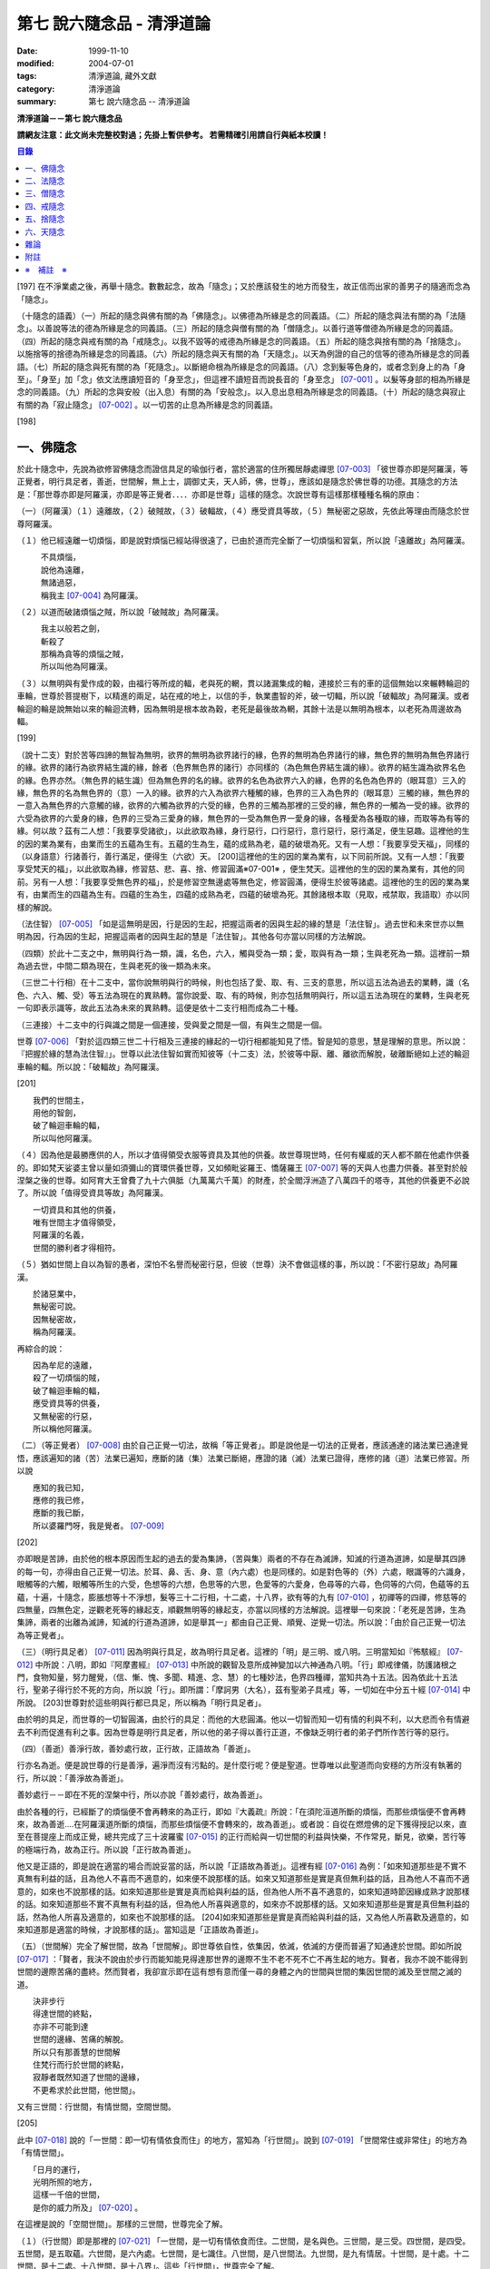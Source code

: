 第七 說六隨念品 - 清淨道論
##########################

:date: 1999-11-10
:modified: 2004-07-01
:tags: 清淨道論, 藏外文獻
:category: 清淨道論
:summary: 第七 說六隨念品 -- 清淨道論


**清淨道論－－第七 說六隨念品**

**請網友注意：此文尚未完整校對過；先掛上暫供參考。
若需精確引用請自行與紙本校讀！**

.. contents:: 目錄
   :depth: 2


[197] 在不淨業處之後，再舉十隨念。數數起念，故為「隨念」；又於應該發生的地方而發生，故正信而出家的善男子的隨適而念為「隨念」。

（十隨念的語義）（一）所起的隨念與佛有關的為「佛隨念」。以佛德為所緣是念的同義語。（二）所起的隨念與法有關的為「法隨念」。以善說等法的德為所緣是念的同義語。（三）所起的隨念與僧有關的為「僧隨念」。以善行道等僧德為所緣是念的同義語。（四）所起的隨念與戒有關的為「戒隨念」。以我不毀等的戒德為所緣是念的同義語。（五）所起的隨念與捨有關的為「捨隨念」。以施捨等的捨德為所緣是念的同義語。（六）所起的隨念與天有關的為「天隨念」。以天為例證的自己的信等的德為所緣是念的同義語。（七）所起的隨念與死有關的為「死隨念」。以斷絕命根為所緣是念的同義語。（八）念到髮等色身的，或者念到身上的為「身至」。「身至」加「念」依文法應讀短音的「身至念」，但這裡不讀短音而說長音的「身至念」 [07-001]_  。以髮等身部的相為所緣是念的同義語。（九）所起的念與安般（出入息）有關的為「安般念」。以入息出息相為所緣是念的同義語。（十）所起的隨念與寂止有關的為「寂止隨念」 [07-002]_  。以一切苦的止息為所緣是念的同義語。

[198]

一、佛隨念
++++++++++

於此十隨念中，先說為欲修習佛隨念而證信具足的瑜伽行者，當於適當的住所獨居靜處禪思 [07-003]_  「彼世尊亦即是阿羅漢，等正覺者，明行具足者，善逝，世間解，無上士，調御丈夫，天人師，佛，世尊」，應該如是隨念於佛世尊的功德。其隨念的方法是：「那世尊亦即是阿羅漢，亦即是等正覺者．．．．亦即是世尊」這樣的隨念。次說世尊有這樣那樣種種名稱的原由：

（一）（阿羅漢）（１）遠離故，（２）破賊故，（３）破輻故，（４）應受資具等故，（５）無秘密之惡故，先依此等理由而隨念於世尊阿羅漢。

（１）他已經遠離一切煩惱，即是說對煩惱已經站得很遠了，已由於道而完全斷了一切煩惱和習氣，所以說「遠離故」為阿羅漢。

| 　　　不具煩惱，
| 　　　說他為遠離，
| 　　　無諸過惡，
| 　　　稱我主 [07-004]_  為阿羅漢。

（２）以道而破諸煩惱之賊，所以說「破賊故」為阿羅漢。

| 　　　我主以般若之劍，
| 　　　斬殺了
| 　　　那稱為貪等的煩惱之賊，
| 　　　所以叫他為阿羅漢。

（３）以無明與有愛作成的穀，由福行等所成的輻，老與死的輞，貫以諸漏集成的軸，連接於三有的車的這個無始以來輾轉輪迴的車輪，世尊於菩提樹下，以精進的兩足，站在戒的地上，以信的手，執業盡智的斧，破一切輻，所以說「破輻故」為阿羅漢。或者輪迴的輪是說無始以來的輪迴流轉，因為無明是根本故為穀，老死是最後故為輞，其餘十法是以無明為根本，以老死為周邊故為輻。

[199]

（說十二支）對於苦等四諦的無智為無明，欲界的無明為欲界諸行的緣，色界的無明為色界諸行的緣，無色界的無明為無色界諸行的緣。欲界的諸行為欲界結生識的緣，餘者（色界無色界的諸行）亦同樣的（為色無色界結生識的緣）。欲界的結生識為欲界名色的緣。色界亦然。（無色界的結生識）但為無色界的名的緣。欲界的名色為欲界六入的緣，色界的名色為色界的（眼耳意）三入的緣，無色界的名為無色界的（意）一入的緣。欲界的六入為欲界六種觸的緣，色界的三入為色界的（眼耳意）三觸的緣，無色界的一意入為無色界的六意觸的緣，欲界的六觸為欲界的六受的緣，色界的三觸為那裡的三受的緣，無色界的一觸為一受的緣。欲界的六受為欲界的六愛身的緣，色界的三受為三愛身的緣，無色界的一受為無色界一愛身的緣，各種愛為各種取的緣，而取等為有等的緣。何以故？茲有二人想：「我要享受諸欲」，以此欲取為緣，身行惡行，口行惡行，意行惡行，惡行滿足，便生惡趣。這裡他的生的因的業為業有，由業而生的五蘊為生有。五蘊的生為生，蘊的成熟為老，蘊的破壞為死。又有一人想：「我要享受天福」，同樣的（以身語意）行諸善行，善行滿足，便得生（六欲）天。 [200]這裡他的生的因的業為業有，以下同前所說。又有一人想：「我要享受梵天的福」，以此欲取為緣，修習慈、悲、喜、捨、修習圓滿※07-001※ ，便生梵天。這裡他的生的因的業為業有，其他的同前。另有一人想：「我要享受無色界的福」，於是修習空無邊處等無色定，修習圓滿，便得生於彼等諸處。這裡他的生的因的業為業有，由業而生的四蘊為生有。四蘊的生為生，四蘊的成熟為老，四蘊的破壞為死。其餘諸根本取（見取，戒禁取，我語取）亦以同樣的解說。

（法住智） [07-005]_  「如是這無明是因，行是因的生起，把握這兩者的因與生起的緣的慧是「法住智」。過去世和未來世亦以無明為因，行為因的生起，把握這兩者的因與生起的慧是「法住智」。其他各句亦當以同樣的方法解說。

（四類）於此十二支之中，無明與行為一類，識，名色，六入，觸與受為一類；愛，取與有為一類；生與老死為一類。這裡前一類為過去世，中間二類為現在，生與老死的後一類為未來。

（三世二十行相）在十二支中，當你說無明與行的時候，則也包括了愛、取、有、三支的意思，所以這五法為過去的業轉，識（名色、六入、觸、受）等五法為現在的異熟轉。當你說愛、取、有的時候，則亦包括無明與行，所以這五法為現在的業轉，生與老死一句即表示識等，故此五法為未來的異熟轉。這便是依十二支行相而成為二十種。

（三連接）十二支中的行與識之間是一個連接，受與愛之間是一個，有與生之間是一個。

世尊 [07-006]_  「對於這四類三世二十行相及三連接的緣起的一切行相都能知見了悟。智是知的意思，慧是理解的意思。所以說：『把握於緣的慧為法住智』」。世尊以此法住智如實而知彼等（十二支）法，於彼等中厭、離、離欲而解脫，破離斷絕如上述的輪迴車輪的輻。所以說：「破輻故」為阿羅漢。

[201]

| 　　我們的世間主，
| 　　用他的智劍，
| 　　破了輪迴車輪的輻，
| 　　所以叫他阿羅漢。

（４）因為他是最勝應供的人，所以才值得領受衣服等資具及其他的供養。故世尊現世時，任何有權威的天人都不願在他處作供養的。即如梵天娑婆主曾以量如須彌山的寶環供養世尊，又如頻毗娑羅王、憍薩羅王 [07-007]_  等的天與人也盡力供養。甚至對於般涅槃之後的世尊。如阿育大王曾費了九十六俱胝（九萬萬六千萬）的財產，於全閻浮洲造了八萬四千的塔寺，其他的供養更不必說了。所以說「值得受資具等故」為阿羅漢。

| 　　一切資具和其他的供養，
| 　　唯有世間主才值得領受，
| 　　阿羅漢的名義，
| 　　世間的勝利者才得相符。

（５）猶如世間上自以為智的愚者，深怕不名譽而秘密行惡，但彼（世尊）決不會做這樣的事，所以說：「不密行惡故」為阿羅漢。

| 　　於諸惡業中，
| 　　無秘密可說。
| 　　因無秘密故，
| 　　稱為阿羅漢。

再綜合的說：

| 　　因為牟尼的遠離，
| 　　殺了一切煩惱的賊，
| 　　破了輪迴車輪的輻，
| 　　應受資具等的供養，
| 　　又無秘密的行惡，
| 　　所以稱他阿羅漢。

（二）（等正覺者） [07-008]_  由於自己正覺一切法，故稱「等正覺者」。即是說他是一切法的正覺者，應該通達的諸法業已通達覺悟，應該遍知的諸（苦）法業已遍知，應斷的諸（集）法業已斷絕，應證的諸（滅）法業已證得，應修的諸（道）法業已修習。所以說

| 　　應知的我已知，
| 　　應修的我已修，
| 　　應斷的我已斷，
| 　　所以婆羅門呀，我是覺者。 [07-009]_

[202]

亦即眼是苦諦，由於他的根本原因而生起的過去的愛為集諦，（苦與集）兩者的不存在為滅諦，知滅的行道為道諦，如是舉其四諦的每一句，亦得由自己正覺一切法。於耳、鼻、舌、身、意（內六處）也是同樣的。如是對色等的（外）六處，眼識等的六識身，眼觸等的六觸，眼觸等所生的六受，色想等的六想，色思等的六思，色愛等的六愛身，色尋等的六尋，色伺等的六伺，色蘊等的五蘊，十遍，十隨念，膨脹想等十不淨想，髮等三十二行相，十二處，十八界，欲有等的九有 [07-010]_  ，初禪等的四禪，修慈等的四無量，四無色定，逆觀老死等的緣起支，順觀無明等的緣起支，亦當以同樣的方法解說。這裡舉一句來說：「老死是苦諦，生為集諦，兩者的出離為滅諦，知滅的行道為道諦，如是舉其一」都由自己正覺、順覺、逆覺一切法。所以說：「由於自己正覺一切法為等正覺者」。

（三）（明行具足者） [07-011]_  因為明與行具足，故為明行具足者。這裡的「明」是三明、或八明。三明當知如『怖駭經』 [07-012]_  中所說：八明，即如『阿摩晝經』 [07-013]_  中所說的觀智及意所成神變加以六神通為八明。「行」即戒律儀，防護諸根之門，食物知量，努力醒覺，（信、慚、愧、多聞、精進、念、慧）的七種妙法，色界四種禪，當知共為十五法。因為依此十五法行，聖弟子得行於不死的方向，所以說「行」。即所謂：「摩訶男（大名），茲有聖弟子具戒」等，一切如在中分五十經 [07-014]_  中所說。 [203]世尊對於這些明與行都已具足，所以稱為「明行具足者」。

由於明的具足，而世尊的一切智圓滿，由於行的具足：而他的大悲圓滿。他以一切智而知一切有情的利與不利，以大悲而令有情避去不利而促進有利之事。因為世尊是明行具足者，所以他的弟子得以善行正道，不像缺乏明行者的弟子們所作苦行等的惡行。

（四）（善逝）善淨行故，善妙處行故，正行故，正語故為「善逝」。

行亦名為逝。便是說世尊的行是善淨，遍淨而沒有污點的。是什麼行呢？便是聖道。世尊唯以此聖道而向安穩的方所沒有執著的行，所以說：「善淨故為善逝」。

善妙處行－－即在不死的涅槃中行，所以亦說「善妙處行，故為善逝」。

由於各種的行，已經斷了的煩惱便不會再轉來的為正行，即如『大義疏』所說：「在須陀洹道所斷的煩惱，而那些煩惱便不會再轉來，故為善逝....在阿羅漢道所斷的煩惱，而那些煩惱便不會轉來的，故為善逝」。或者說：自從在燃燈佛的足下獲得授記以來，直至在菩提座上而成正覺，總共完成了三十波羅蜜 [07-015]_  的正行而給與一切世間的利益與快樂，不作常見，斷見，欲樂，苦行等的極端行為，故為正行。所以說「正行故為善逝」。

他又是正語的，即是說在適當的場合而說妥當的話，所以說「正語故為善逝」。這裡有經 [07-016]_  為例：「如來知道那些是不實不真無有利益的話，且為他人不喜而不適意的，如來便不說那樣的話。如來又知道那些是實是真但無利益的話，且為他人不喜而不適意的，如來也不說那樣的話。如來知道那些是實是真而給與利益的話，但為他人所不喜不適意的，如來知道時節因緣成熟才說那樣的話。如來知道那些不實不真無有利益的話，但為他人所喜與適意的，如來亦不說那樣的話。又如來知道那些是實是真但無利益的話，然為他人所喜及適意的，如來也不說那樣的話。 [204]如來知道那些是實是真而給與利益的話，又為他人所喜歡及適意的，如來知道那是適當的時候，才說那樣的話」。當知這是「正語故為善逝」。

（五）（世間解）完全了解世間，故為「世間解」。即世尊依自性，依集因，依滅，依滅的方便而普遍了知通達於世間。即如所說 [07-017]_  ：「賢者，我決不說由於步行而能知能見得達那世界的邊際不生不老不死不亡不再生起的地方。賢者，我亦不說不能得到世間的邊際苦痛的盡終。然而賢者，我卻宣示即在這有想有意而僅一尋的身體之內的世間與世間的集因世間的滅及至世間之滅的道。

| 　　決非步行
| 　　得達世間的終點，
| 　　亦非不可能到達
| 　　世間的邊緣、苦痛的解脫。
| 　　所以只有那善慧的世間解
| 　　住梵行而行於世間的終點，
| 　　寂靜者既然知道了世間的邊緣，
| 　　不更希求於此世間，他世間」。

又有三世間：行世間，有情世間，空間世間。

[205]

此中 [07-018]_  說的「一世間：即一切有情依食而住」的地方，當知為「行世間」。說到 [07-019]_  「世間常住或非常住」的地方為「有情世間」。

| 　　「日月的運行，
| 　　光明所照的地方，
| 　　這樣一千倍的世間，
| 　　是你的威力所及」 [07-020]_  。

在這裡是說的「空間世間」。那樣的三世間，世尊完全了解。

（１）（行世間）即是那裡的 [07-021]_  「一世間，是一切有情依食而住。二世間，是名與色。三世間，是三受。四世間，是四受。五世間，是五取蘊。六世間，是六內處。七世間，是七識住。八世間，是八世間法。九世間，是九有情居。十世間，是十處。十二世間，是十二處。十八世間，是十八界」。這些「行世間」，世尊完全了解。

（２）（有情世間）其次他知道一切有情的意欲，知其隨眠，知其習性，知其勝解，及知諸有情的少垢，多垢，利根，鈍根，善的行相，惡的行相，易教化的，難教化的，有能力的，無能力的。他對所有的「有情世間」亦完全知解。

（３）（空間世間）如對有情世間一樣，亦知空間世間。便是他知道一輪圍世界的縱橫各有一百二十萬三千四百五十由旬，其周圍則為：

| 　　一切周圍有三百六十萬
| 　　又一萬三百五十的由旬。

此中：

| 　　說大地的厚數，
| 　　有二十四萬由旬。

支持大地的水：

| 　　安立於風中的水，
| 　　有四十八萬由旬的深度。

水的支持者：

[206]

| 　　上升於虛空的風，
| 　　有九十萬
| 　　又六萬由旬。
| 　　世間的建立成功。

在世間的安立中：

| 　　諸山最高的蘇迷盧，
| 　　深入大海的部份
| 　　與超出水面的相同，
| 　　各有八萬四千由旬。

| 　　又有踰健達羅，伊沙馱羅，
| 　　竭地洛迦，蘇達捨那，
| 　　尼民達羅，毗那怛迦，
| 　　顏濕羯拿等的大山； [07-022]_  　

| 　　它們的入海和高出水面，
| 　　自那蘇迷盧的數量
| 　　次第一半一半的低下來，
| 　　上面還有種種天寶的莊嚴。

| 　　在蘇迷盧的外面，
| 　　圍繞著七重大山，
| 　　為四大天王的住所，
| 　　又棲息著諸天與夜叉。

| 　　雪山之高，
| 　　五百由旬，
| 　　三千由旬的縱橫，
| 　　嚴以八萬四千的奇峰。

| 　　一株稱為奈迦的閻浮樹，
| 　　它的身幹的周圍十五由旬，
| 　　周圍幹枝的長度五十由旬，
| 　　伸展的直徑和高度
| 　　同樣的一百由旬。
| 　　閻浮洲便因那樹的巨大而得名，

和閻浮樹一樣大的樹有：阿修羅的基脫羅巴答利樹，迦樓羅的勝跋利樹，西俱耶尼洲（西牛貨洲）的迦藤跋樹，北俱盧洲的劫波樹，東毗提訶洲（東勝身洲）的西利娑樹，三十三天（忉利天）的巴利卻答迦樹。所以古人說：

| 　　巴答利樹，勝跋利樹，閻浮樹，
| 　　諸天的巴利卻答迦樹，
| 　　迦藤跋樹，劫波樹，
| 　　以及第七的西利娑樹。

| 　　輪圍山，
| 　　圍住全世界，
| 　　深入海底和超出水面的相同，
| 　　各有八萬二千由旬。

[207]

在世界之中的月輪，四十九由旬，日輪五十由旬。三十三天一萬由旬，阿修羅天，阿鼻大地獄，閻浮洲也一樣大。西俱耶尼洲七千由旬，東毗提訶洲也一樣大。北俱盧洲八千由旬。一一大洲各有五百小島圍繞著。這樣的一切為一輪圍山，於一個世界之內。在世界與世界的中間是地獄。如是有無限的輪圍山，無限的世界，世尊以他無限的佛智都能瞭解通達。因為他這樣完全瞭解空間世間，所以說「遍知世間為世間解」。

（六）（無上士）因為他自己的德更無超勝之人，故以無過於他之上者為「無上士」。即是他的戒德為一切世間最勝，而定、慧、解脫及解脫知見之德亦然。亦即是說，他的戒德是無有相等的，與無等者相等的，無比的，無對敵的...乃至解脫知見之德亦然，即所謂 [07-023]_  「我實不見於天界，魔界.....乃至天人眾可以比較我的戒德圓滿的」。又如『最上信樂經』 [07-024]_  等及 [07-025]_  「我實無有師」等頌的詳細解說。

（七）（調御丈夫）他能御其應調御的丈夫為「調御丈夫」，調御即調伏的意思。應調御的丈夫是說未調御而當調御的畜生丈夫、人類丈夫及非人類的丈夫。即如世尊曾經調伏阿缽羅（無苗）龍王 [07-026]_  ，周羅達羅（小腹）龍王，摩訶達羅（大腹）龍王，阿伽西柯（火焰）龍王，陀摩西柯（煙焰）龍王，阿羅梵樓龍王 [07-027]_  及達那波羅（財護）像 [07-028]_  等的畜生，令他們無毒而皈依住戒， [208]又以種種的調御方便而調伏薩遮尼幹子 [07-029]_  ，庵跋吒學童 [07-030]_  ，波伽羅娑帝 [07-031]_  ，沙那勝達（種德婆羅門） [07-032]_  ，俱答勝答 [07-033]_  等的人類，及阿羅婆迦夜叉，蘇吉羅曼（針毛）夜叉，客勒羅曼（粗毛）夜叉 [07-034]_  ，帝釋天王 [07-035]_  等的非人。又如 [07-036]_  「雞屍，我以柔調伏諸丈夫，亦以剛伏及以柔與剛而調伏」等的經文亦可引例於此。

世尊對於戒清淨之人等，初禪等，須陀洹等已經調御的人，亦為說向上之道的行道而更調御之。

或者以「無上士調御丈夫」為一句的意義。因為世尊的調御一切丈夫，能使於一跏趺坐趨向八方而不執著，所以說「無上士調御丈夫」。如「諸比丘，當調御的象由調象師調御可走一方」等的經文 [07-037]_  可以引例於此。

（八）（天人師）以現世，來世及第一義諦而適應的教誨，故為「師」。又如「商隊」故為「師」。世尊如商隊的首領。譬如商隊的首領引導諸商隊度過沙漠的難處，度過盜賊的危險地帶，度過野獸的惡劣處所，度過飢餓的困難，度過無水的難處，如是令度種種難處得達安穩的地方；世尊為師！為商隊之主，令諸有情度諸難所，度生的難所等的意義，可為這裡的解釋。

「天人」即天與人。這僅限於最超勝的諸天及最有才能的人而說。然世尊亦能教誨諸畜生故為師。他們因聞世尊說法為成就道果的近依因，由於這有力的因緣成就，在第二生或第三生便有證得道果之分。例如蛙天子 [07-038]_  等。

據說：一次世尊在伽伽羅池畔為瞻波市的住民說法，當時有一只青蛙正在聽取世尊的聲相， [209]不料一位牧牛的人無意地把他的杖拄在青蛙的頭上及憑杖而立。青蛙即在那時命終，以聞法功德而生三十三天的十二由旬的黃金宮中。它好像從夢中醒來一樣，看見那裡的一群天女圍繞著自己，「喂！我也生到這裡嗎？我曾做些什麼善業呢？」這樣審察之後，除了聽取世尊的聲相以外，沒有看見別的德業。所以他即刻與他的宮殿同來世尊的地方，以頭禮足。世尊知而問道：

| 　　　　有神變可贊的光輝，
| 　　　　帶著優美的顏色，
| 　　　　照耀一切的方向，　
| 　　　　是誰禮我的兩足？　　

（答）：

| 　　　　我的前生呀！
| 　　　　是水棲動物的青蛙，
| 　　　　聽你說法的時候，
| 　　　　給牧牛的人殺了啊！

世尊對他說法已，有八萬四千的生物獲得法現觀。蛙天子亦得須陀洹果，微笑而去。

（九）（佛）以他的解脫究竟智業已覺悟一切所應知的，故為「佛」。或者以自己覺悟四諦，亦令其他有情覺悟，以此等理由故稱為「佛」。

又曾示知此義：「覺諦故為佛，令人覺故為佛」，這樣的說法，在一切義疏 [07-039]_  及『無礙解道』 [07-040]_  的解說相同。

（十）（世尊）這是與德之最勝，一切有情之最上，尊敬之師是同義語，所以古人說：

| 　　世尊，是說他最勝，
| 　　世尊，是說他最上，
| 　　那值得尊敬的師，　
| 　　才稱他世尊。

或有四種名：即依位的，依特相的，依原因的，隨意而起的。「隨意起」，是說依世間的名言隨意取名的。 [210]如說犢子，應調御的牛（青年牛）、耕牛（成年牛），此等是依位為名的。如說有杖的，有傘的，有冠的（孔雀），有手的（象）此等是依特相為名的。如說三明者，六通者等，是依原因為名的。如說多幸運者，多財者等，並未考慮此等的字義而起的，這便是隨意而起的名。而此世尊的名是依據原因的，所以說此名不是摩訶摩耶夫人，不是淨飯大王，不是八萬親戚所作，也不是帝釋、睹史多等的殊勝諸天所作。法將（舍利弗）曾這樣說 [07-041]_  ：「世尊這個名字不是母親作的 ... 是解脫之後得的，此乃諸佛世尊在菩提樹下證得一切知智之時共同獲得的名稱」。而此世尊之名是依諸功德的原因，為說明此等功德而說此頌：

| 　　具足一切的祥瑞，
| 　　受用適當的住所與法寶，
| 　　具諸功德分，
| 　　分別種種的道果，及破了煩惱，
| 　　值得尊重而吉祥，
| 　　修習了種種的修法，
| 　　到達了有的邊方，
| 　　故得世尊的稱號。　

以上各句的意義，當知以『義釋』 [07-042]_  中所說的方法來解釋。這裡更以別的方法來說明：

| 　　具足吉祥，破（了惡），
| 　　萬德相應，而分別，
| 　　修習，而不在有中徘徊，
| 　　故名為世尊。　　　　　　　　　　　　　　　　　　　　　　　　

在這裡應用增加一個字母和更換字母等的語源學的特相，並採取薩陀那耶或比沙陀羅 [07-043]_  的文法之故，所以雖然說他具有生起世間出世間之樂而得達彼岸的施戒等的吉祥之德，本應說為「具吉祥」的，但說他為「世尊」 [07-044]_  。

其次他已破了貪、瞋、痴、顛倒作意，無慚、無愧、忿、恨、覆、惱、嫉、慳、諂（詐）、誑、強情（頑迷）、激情（急躁）、慢、過慢、驕、放逸、愛、無明、三不善根、三惡業、（愛等三）雜染、 [211]（貪等三）垢、（欲等三）不正想、（欲等三）尋、（愛見慢三）戰論、（常樂我淨）四種顛倒、（欲、有、見、無明四）漏、（貪、瞋、戒禁取、見取四）係、（欲、有、見、無明四）暴流及四軛、（欲、瞋、痴、恐怖四）惡趣、（四資具的）愛取、（欲、見、戒禁、我見四）取 [07-045]_  、五種心的荒穢（疑佛、疑法、疑僧、疑學處、抱怨同梵者）、五縛（欲縛、身縛、色縛、恣意食睡、求天界而行梵行）、五蓋（色等五）歡喜、六種諍根、六愛身、七隨眠、八邪性（與八正道相反的）、九愛根、十不善業道、六十二見、百八愛行類、一切的不安、熱惱、百千的煩惱。或者略而言之破了煩惱、蘊、行、天子、死的五魔；所以雖然因他已經破了此等一切危險，本應說為「破壞的」 [07-046]_  ，但是說他為「世尊」。故如是說：

| 　　破了貪，破了瞋，
| 　　破了痴而無漏，
| 　　破了一切的惡法，
| 　　故名為世尊。

以「具吉祥」是說明他的百福特相的色身成就，以「破惡」是說明他的法身成就。如是（具吉祥與破惡）是說明為世人及巧智人之所尊敬，為在家及出家者之所親近，能令親近他的人除去身心的痛苦，為財施及法施的饒益者，及說明可與世間與出世間的快樂。

其次於世間的自在、法、名聲、福嚴、欲、精勤的六法而應用「有德」之語。於世尊的自心中有最勝的「自在」，或者有變小變大等（八自在）為世間所稱許的一切行相圓滿。「法」是世間法。有通達三界證得如實之德而極遍淨的「名聲」。佛的色身，一切相好圓滿的四肢五體，能令熱心的人眼見而心生歡喜為「福嚴」。佛的一切自利利他的希求，悉能隨其所欲而完成，故稱遂欲成就為「欲」。成為一切世間所尊敬的原因的正精進，稱為「精勤」。所以以此等「諸德相應」－－亦即是他有德之義而稱「世尊」。

其次以善等的差異分別一切法，或分別蘊、處、界、諦、根、緣起等善法， [212]或以逼惱、有為、熱惱、變易之義而分別苦聖諦，以增進、因緣、結縛、障礙之義而分別集諦，以出離、遠離、無為、不死之義而分別滅諦，以引出、因、見、增上之義而分別道諦。「分別」即分別開示演說的意思。所以雖應說「分別的」 [07-047]_  ，但是說「世尊」。

其次佛陀修習、習行、多作天住、梵住、聖住，身、心與執著的遠離，空、無願、無相三解脫，及其他一切世間出世間的上人法，所以應說「修習的」 [07-048]_  ，但是說「世尊」。

其次佛陀曾經捨離於三有中而稱為愛的旅行，所以本應說「有中捨離旅行者」(bhavesuvantagamana)，但現在取有 (bhava)的婆(bha)字，取旅行(gamana)的伽 (ga)字，取捨離(vanta)的梵(va)字，再將阿(a)變成長音的阿(a)，故稱「世尊」(Bhagava)。正如世間中本應說「女子隱(mehanassa)處(khassa)的花環(mala)，但是（取me+kha+la）說「金腰帶」(mekhala)。

（佛隨念的修法及功德等）「依照此等理由而世尊為阿羅漢」 ...　乃至「依此等理由為世尊」，（瑜伽者）像這樣的隨念佛陀之德，此時則無被貪所纏之心，無被瞋所纏之心，及無被痴所纏之心，他的心是只緣如來而正直的。因他這樣沒有了貪等所纏，故鎮伏五蓋，因向於業處，故他的心正直，而起尋伺傾於佛德；佛德的隨尋隨伺而喜生起，有喜意者由於喜的足處（近因）而輕安，不安的身心而得安息；不安的得安，則亦得生起身心二樂；有樂者以佛德為所緣而得心定（心一境性）；在這樣次第的一剎那中生起了五禪支 [07-049]_  。因為佛德甚深或因傾向於種種佛德的隨念，故不證安止定，只得近行之禪。此禪是依於隨念佛德而生起，故稱佛隨念。

其次勤於佛隨念的比丘，尊敬於師，順從於師，得至於信廣大、念廣大、慧廣大及福廣大， [213]並得多喜悅，克服怖畏恐懼，而安忍於苦痛，及得與師共住之想，且因他的身中常存佛德隨念，所以他的身體亦如塔廟一樣的值得供養，又因他的心向佛地，縱有關於犯罪的對象現前，而他亦能如見師而生慚愧。他雖然不通達上位（近行以上），但來世亦得善趣。

| 　　真實的善慧者，
| 　　應對於如是
| 　　有大威力的佛隨念，
| 　　常作不放逸之行。

先詳論佛隨念一門。

二、法隨念
++++++++++

希望修習法隨念的人，亦宜獨居靜處禪思 [07-050]_  ：「法是世尊（一）善說，（二）自見，（三）無時的，（四）來見的，（五）引導的，（六）智者各自證知的」，這樣的教法或九種出世間法 [07-051]_  的功德應當隨念。

（一）「善說」這一句是收攝教法（及出世間法）的，其他（五句）僅攝於出世間法。

先就教法說：（１）初中後善之故，（２）說明有義有文完全圓滿遍淨的梵行之故為「善說」。

（１）（初中後善）世尊雖僅說一偈，也是全部善美的法，所以那偈的第一句為初善，第二第三句為中善，末句為後善。如果只有一個連結的經，則以因緣（序分）為初善，結語（流通分）為後善，其餘的（正宗分）為中善。若有許多連結的經，則以第一連結為初善，最後的連結為後善，其餘的為中善。亦以因緣生起的事由為初善，為順適諸弟子而說不顛倒之義及因與喻相應的為中善，令諸聽眾聞而生信的及結語為後善。全部教法自己的要義的戒為初善，止、觀、道、果為中善，涅槃為後善。或者以戒與定為初善， [214]止觀與道為中善，果與涅槃為後善。（又於三寶中）佛的善覺性為初善，法的善法性為中善，僧的善行道性為後善。又聞佛法，如法行道，得證等正菩提為初善，證辟支菩提為中善，證聲聞菩提為後善。又聞此法而得鎮伏五蓋，故亦以聞而得善為初善，行道之時取得止觀之樂，故亦以行道得善為中善，如法行道及完成行道之果時，取得那一如的狀態，故亦以取得行道之果的善為後善，這是依教法的初中後善，故為「善說」。

（２）（有義有文等）世尊說的法是說明教梵行與道梵行 [07-052]_  用種種的方法說其教法，適合於義成就故「有義」，文成就故「有文」。略說、釋明、開顯、分別、闡示、敘述，是義與句的結合，故「有義」，教法的字，句、文、文相、詞（語原）解釋的成就，故「有文」。教法的甚深之義及甚深的通達為「有義」，甚深的教法及甚深的演說為「有文」。得達義無礙解與辯說無礙解故為「有義」，得達法無礙解及詞無礙解故為「有文」。是智者所知，為考察者所欣喜故「有義」，可信故，為世間的人所欣喜故「有文」。教法有甚深的意義，故「有義」，有顯明之句故「有文」。一切圓滿無可復加，故「完全圓滿」，已無過失 [07-053]_  無可復除，故「遍淨」。

亦可由行道而得證明，故「有義」。由教法而得明白聖教，故「有文」。有戒（定、慧、解脫、解脫知見）等五法蘊相應故「完全圓滿」。沒有（見慢等）隨煩惱故，度脫輪迴之苦故，無世間的欲望故「遍淨」。

如是即「說明有義有文完全圓滿遍淨的梵行」為「善說」。

（３）或者以教法是無顛倒之義，故善(su.t.thu)與說(akkhaato)為善說(svaakkhaato)。譬如其他外道的法義是顛倒的，實非障礙法而他說為障礙，實非出離法而他亦說為出離法， [215]所以他們所說的是惡說法。世尊的法義是不會這樣顛倒的，不會超越違背「此等法是障礙，此等是出離法」等所說之法的。

如是先就教法為善說。

次就「出世間法」而說適合於涅槃的行道，及適合於行道的涅槃，故為善說。即所謂 [07-054]_  ：「世尊對諸聲聞善示通達涅槃的行道，其涅槃與行道是符合的。譬如恒河的水和耶牟那河 [07-055]_  的水相會合流一樣，世尊對諸聲聞善示通達涅槃的行道，其涅槃和行道也是這樣合流的」。

此中（１）聖道是不採取二極端而從中道的，說此中道故為善說。（２）諸沙門果是止息煩惱，說此煩惱的止息故為善說。（３）涅槃的自性是常恒、不死、安全所、皈依處等，說常恒等的自性故為善說。如是依出世間法亦為善說。

（二）「自見」 [07-056]_  這裡先於聖道自己的相續而令無貪，故由聖者自見為「自見」。即所謂 [07-057]_  「婆羅門，為貪染戰勝而奪去其心的，則思惱害自己，亦思惱害他人，及思惱害兩者，同時心亦苦受憂受。若捨貪時，則不思惱害自己，亦不思惱害他人，並不思惱害兩者，心亦不會有苦受憂受，婆羅門，這便是自見之法。」

[216]

其次依證得（四向四果及涅槃）九種出世間法的人，他們不是依照別人的信而行，而是各各依其觀察智自見的，故為「自見」。

或以值得贊嘆的見為見；依見而征服煩惱，故為「見」。此中（１）於聖道依相應正見而征服煩惱，（２）於聖果依原因正見，及（３）於涅槃依所緣正見而征服一切煩惱。故譬如以車戰勝敵人的為車兵，如是因見九種出世間法而征服煩惱，故為「見」。

或者即以見為見義，因值得見故為「見」，即依修習現觀及作證現觀 [07-058]_  而見出世間法，擊退輪迴的怖畏。譬如衣服值得著故著，如是（出世間法）值得見故「見」。

（三）關於（學人）給與自己的果位之時為無時，無時即為「無時的」 [07-059]_  。

不是要經過五天七天的時間，（聖道）才給聖果的，就是說在自己發生之後便得與果之意。或者要經過長時期方能給與自己的果，故為有時的。那是什麼？即世間的善法。（出世善法）即在聖道之後而給與自己的果，故沒有時間的為「無時的」。所以（這無時的話）是專指聖道（給與聖果）說的。

（四）「這是來見之法」，因為值得這樣說來看的話，故為「來見」。為什麼（出世法）值得這樣說法呢？的確存在故，遍淨故。

譬如空拳之內，雖說有金錢或黃金，但叫人來看是不可能的。何以故？的確不存在故。雖有存在之物，如屎尿等，而說這是很可愛的，但欲為令人心喜悅，叫他來看是不可能的。並且當以草或葉來遮蔽（屎尿）。何以故？不淨故。這九種出世間法是本來存在的，猶如空中出了雲翳的圓滿的月輪，亦如放在黃布 [07-060]_  上的寶石一樣的清淨； [217]所以說存在故，遍淨故，值得說來看的話的為「來見」。

（五）當引進故為「引導的」 [07-061]_  。其義的決擇如次：

引近為引導※07-002※ 。即火燒自己的衣或頭亦可置之不理，而值得以修定引導出世法於自心中，為引導的。這是說從事於有為的出世間法（四向與四果）。若是無為的涅槃則值得以自心引進為引導的－－即值得取證之義。或者以聖道為引導者，因為導至涅槃故。以果與涅槃為引導者，因引其取證故。引導者即引導的。

（六）「智者各自證知」 [07-062]_  即一切敏智（提頭即悟）等的智者，當各各自知：「我修道，我證果，我證滅。」因為弟子是不能依賴和尚所修之道而斷除他的煩惱的，不能享受他的和尚的果定之樂，不能作證和尚所證的涅槃。所以出世法是不應如看別人的頭飾一樣，當於自己的心中見。這是指智者的實證而說；不是愚者的境界。

（法隨念的修習法與功德等）此法為善說。何以故？自見故；又因無時之故為自見；可說來見之故為無時，以及引導之故為來見。瑜伽者如是隨念善說等類的達摩之德，那時則無被貪所纏之心，不被瞋所纏，亦不被痴所纏；而他的心是只緣達摩而正直的。並如前（佛隨念）所述的同樣方法而鎮伏了五蓋，及於同一剎那中生起了五禪支。因為達摩之德甚深，或因傾向於種種德的隨念，故不證安止定，只得近行之禪。此禪是依於隨念達摩的德而生起的，故稱法隨念。

[218]

其次勤於法隨念的比丘想：「演說如是引導的法及具足此等德支的師，除了世尊之外，我實在過去世未見，現在世亦未得見」，因他如是見於達摩之德，便尊敬於師，順從於師，尊重恭敬於法，得至於廣大的信等，並成多喜悅，征服怖畏恐懼而得安忍於苦痛，又得與法同住之想，且因他的身中常存法德隨念，所以他的身體亦如塔廟一樣的值得供養，又因他的心向證於無上之法，縱有關於犯罪的對象現前，而他亦能隨念於法的善法性，生起慚愧。他雖然不通達上位，但來世亦得善趣。

| 　　真實的善慧者，
| 　　應對於如是
| 　　有大威力的法隨念，
| 　　常作不放逸之行。

這是詳論法隨念一門。

三、僧隨念
++++++++++

若欲修習僧隨念的人，當獨居靜處，隨念如是聖僧伽的功德：「世尊的聲聞眾是善行道的，世尊的聲聞眾是正直行道的，世尊的聲聞眾是真理行道的，世尊的聲聞眾是正當行道的，即四雙八輩的世尊的聲聞眾，是可供養者，可供奉者，可施者，可合掌者，為世間無上的福田」。 [07-063]_

此中「善行道」（supatipanno) [07-064]_  是善(sutthu)與行道(patipanno)的結合，即指正道，不退之道，隨順之道，無敵之道的行道而言。恭敬地聽聞世尊的訓示教誡，故為「聲聞」(Savaka)。聲聞之眾為「聲聞眾」 [07-065]_  ，便是有同等的戒和見，而集體生活的聲聞團的意義。 [219]其次那正道亦說是正直、不曲、不彎、非不正及聖與真理，因順當故名正當，是故那行道的聖眾，亦說為正直行道，真理行道，正當行道。此中在聖道之中的人，因他們具足正行道故為善行道；在聖果中的人，因為由於正道而證得其當證的，這是依照關於過去的行道為「善行道」。又依世尊善說的法與律而行道故，依可靠之道而行道而行道故，為「善行道」。不取兩種極端依於中道而行道故，捨棄了身語意的彎曲及不正等的過失行道故，為「正直行道」。「真理」即涅槃，為涅槃而行道，故為「真理行道」。因值得作正當行道的行道，故為「正當行道」 [07-066]_  。

「即」是即為此等之意。「四雙」，依雙數來說，即證得初（須陀洹）道者及證得（須陀洹）果者為一雙，像這樣共有四雙。「八輩」是依單人來說，即證得初（須陀洹）道者為一，初果者為一，像這樣共有八人。在此句中說人(purisa)或補特伽羅(puggala，梵文pudgala)同是一義。這裡的人是指被教化者而說。「世尊的聲聞眾」，即依此等雙數的四雙人，或依單獨的八輩補特伽羅為世尊的聲聞眾。

「可供養者」 [07-067]_  等，當取來供獻的是供品，亦即當從遠方拿來布施具戒者之物的意思，又與（飲食、衣服、臥具、醫藥）四資具是同義語。因為（聲聞眾受此供品）能令施者得大果報，故以值得去接受那些供品為「可供養者」。或者值得將一切所有物從遠方拿來此處供獻為可供獻的，或者亦說值得為帝釋等所供養，故為可供獻的，像諸婆羅門稱火為可供獻者，因為他們覺得如是供祭，可以得大果報。 [220]如果是因供獻者（施者）獲得大果為可獻者，則唯有僧伽為可供獻者；因為供獻僧伽能成大果故。即所謂 [07-068]_  ：

| 　　若人一百年，
| 　　事火於林中，
| 　　不如須臾間，
| 　　供養修己者，
| 　　彼如是供養，
| 　　勝祭祠百年。　

這一句在其他部派（即說一切有部）用「可供獻者」(ahavaniyo)，此部（上座部）用「可供養者」(ahuneyyo)，這兩句的意義是一樣的，不過文句稍有一點不同而已。這便是「可供養者」的意義。

「可供養者」※07-003※  [07-069]_  ，從四方八面而來的親愛悅意的親戚朋友，為了表示敬意而準備殷勤待客的所施之物為供奉物，那樣為諸客人所設置之物是適合布施與僧伽的，而僧伽領受它也相宜。實無尊客如僧伽，因為僧伽僅在一佛期間 [07-070]_  可見，而且純一無雜，具備令人敬愛的（戒等）諸法故。所以說供奉物適合於布施給他們，及他們亦相宜去領受供奉之物為「可供奉者」。在別部（說一切有部）的聖典亦用「可奉獻者」(pahavaniyo)，那便是說僧伽值得先供，故以最先當拿來奉獻僧伽為「可奉獻者」，或以最先值得奉獻為「可奉獻者」。所以那個字和上座部所說的「可供奉者」(pahuneyya)是同義的。

「可施者」 [07-071]_  是指相信有他世而施於當施而說。值得施，或由施有利，即由清淨之施令得大果，故為「可施者」。

值得受彼一切世人流行以兩手放在頭上的合掌，為「可合掌者」 [07-072]_  。

「世間無上的福田」 [07-073]_  ，是一切世間無比的福的增長處。譬如國王或大臣的穀或麥的增長處，稱為國王的穀田或國王的麥田；如是僧伽為一切世間的諸福增長處，因依僧伽，而一切世間的利益安樂等諸福增長，故僧伽是「世間無上的福田」。

[221]

（僧隨念的修法與功德）如是隨念善行道等的僧德，那時則無被貪所纏之心，無瞋所纏及無被痴所纏之心；而他的心是只緣僧伽而正直的。並如前（佛隨念）所述的同樣方法而鎮伏了五蓋，及於同一剎那中生起了五禪支。因為僧伽之德甚深，又因傾向於種種僧德的隨念，故不證安止定，只得近行之禪。此禪是依於隨念僧德而生起的，故稱「僧隨念」。

其次勤於僧隨念的比丘，尊敬及順從於僧伽，得至於廣大的信等，並成多喜悅，征服怖畏恐懼，而得安忍於苦痛，又得與僧伽同住之想，且因他身中常存僧隨念，所以他的身體亦如集合僧眾的布薩堂一樣的值得供養，又因他的心向證於僧德，縱有關於犯罪的對象現前，而他亦如面見僧伽，生起慚愧。他雖然不通達上位，但來世亦得善趣。

| 　　真實的善慧者，
| 　　應對於如是
| 　　有大威力的僧隨念，
| 　　常作不放逸之行。

這是詳論僧隨念一門。

四、戒隨念
++++++++++

欲修戒隨念的人，獨居靜處，當以如是不毀等之德而隨念於而自己的戒，即 [07-074]_  「哈哈！我的戒實無毀、無穿、無點、無雜 [07-075]_  、自在、智者所贊、無所觸、令起於定」。

在家人隨念在家戒，出家人隨念出家戒，無論在家戒或出家戒，在他們的戒的起初或末了，一條也不破，猶如不破邊的衣服，那樣的戒，因無毀故名「無毀」。

[222]

如果他們的戒，在中央不破一條，猶如沒有戳穿的衣服，那樣的戒，因無穿故名「無穿」。

他們的戒也無次第的破二或三條，猶如黑或赤等任何體色的好牛，不在她的背上或腹部發現長圓等形的異色，那樣的戒，因無斑點，故名「無點」。

他們的戒，不在中間的這裡那裡破了幾條，像塗以各種顏色的斑點的母牛，因無雜色故名「無雜」。

若以無差別而總說一切戒，則不為七種淫相應 [07-076]_  法與忿恨等 [07-077]_  的惡法所毀害，故名無毀、無穿、無點、無雜。

他們的戒，因脫离了愛等的支配而成自由的狀態，故為「自在」。為佛陀等的智者所贊嘆，故為「智者所贊」 [07-078]_  。不為愛與見等所觸，或不可能為任何人所責難說：「這是你於諸戒中的過失」，所以說「無所觸」。能令近行定與安止定，或道定與果定生起，故名「令起於定」 [07-079]_  。

（戒隨念的修法與功德）如是以不毀等的德而隨念於自己的戒，那時則無被貪所纏之心，無瞋及無痴所纏之心，而他的心是只緣於戒而正直的。關於戒亦如前述的同樣方法而鎮伏了五蓋，及於同一剎那中生起了五禪支。因為戒德甚深，又因傾向於種種戒德的隨念，故不證安止定，只得近行之禪。此禪是依於隨念戒德而生起的，故稱「戒隨念」。

其次勤於戒隨念的比丘，尊敬順從於戒學，與具戒者同樣的生活，殷勤不放逸，無自責等的怖畏，少量之過亦無見畏，得至於廣大的信等，成多喜悅，雖不通達上位，但來世亦得善趣。

| 　　真實的善慧者，
| 　　應對於如是
| 　　有大威力的戒隨念，
| 　　常作不放逸之行。

這是詳論戒隨念一門。

[223]

五、捨隨念
++++++++++

欲修捨隨念的人，當傾心於施捨的天性，及常常慷慨的頒與所施之物。或者初修的人，先如是發願受持：「從此以後，若有受者，如果未曾給他最少一口的所施之物，我決不食」，於是從那天起，即於德勝的受者之中，依其能力給與所施之物，取彼施捨之相，獨居靜處禪思 [07-080]_  ：「我實有利，我實善得，我於慳垢所纏的世人中，離垢慳心而住，是放捨者，淨手者，喜捨與者，有求必應者，喜分施者」，如是以離垢慳等德而隨念於自己的捨。

此中「我實有利」 [07-081]_  是說對我實在有利，例如 [07-082]_  ：「給他人的壽，則天人的壽而他有分」，又如  [07-083]_ ：「愛施者為眾人敬愛」；更如 [07-084]_  ：「愛施者，得達善人（菩薩等）之法」，像此等表示，都是佛陀贊嘆施者的利益，即是說我必得彼等利益之分的意思。

「我實善得」 [07-085]_  是說我已得遇佛教又得人身，那實在是我的善得！何以故？因「我於慳垢所纏的世人中．．．．是喜分施者」。此中「慳垢所纏」 [07-086]_  是為慳垢征服之意。「世人中」即是說依（自業）而生的有情。所以即於不忍將自己所得的與他人共有為特相的，或能污穢自心的光輝的黑業之一的慳垢所戰勝的有情之中的意思。

「離垢慳」 [07-087]_  即其他的貪瞋等垢及慳的脫離為離垢慳。「以心住」即成為上述的心而住的意思。 [224]在經中 [07-088]_  亦提及證得須陀洹的釋氏摩訶男（大名）曾經詢問關於依止住的方法，在佛陀指示依止住的問題曾說：「我住家」（家主）。那裡是說我征服（煩惱家）而住的意思。

「放捨者」是施捨者。「淨手者」是手的清淨者。是指他常常洗手，以自己的手恭敬地給以所施之物而說。「喜捨與者」即放棄，分散，遍捨之意。他喜歡常常實行捨與，故說喜捨與者。「有求必應者」是他人有求之物，便給他，即應於求的意思。亦可讀作供應，即以供獻相應之義。「喜分施者」 [07-089]_  為喜施與分。即「我施與」及「我自己當食的也分給他」，二者都歡喜的。如是為隨念之意。

（捨隨念的修法及功德）如是以離垢慳等的德而隨念於自己的戒※07-004※ ，那時則無被貪所纏之心，無瞋及無痴所纏的心，而他的心是只緣於捨而正直的。關於捨亦如前述的同樣方法而鎮伏了五蓋，及於同一剎那中生起了五禪支。因為捨德甚深，又因傾向於種種捨德的隨念，故不證安止定，只得近行之禪。此禪是依於隨念捨德而生起的，故稱「捨隨念」。

其次勤於捨隨念的比丘，心甚傾向於捨，無貪的意向，隨順慈心，自知如何行，得多喜悅。雖不通達上位，但來世亦得善趣。

| 　　真實的善慧者，
| 　　應對於如是
| 　　有大威力的捨隨念，
| 　　常作不放逸之行。

這是詳論捨隨念一門。

[225]

六、天隨念
++++++++++

欲修天隨念者，當具有依聖道而生起的信等之德。獨居靜處禪思 [07-090]_  ：「有四大王天，有三十三天，焰摩天，兜率天，化樂天，他化自在天，梵眾天 [07-091]_ ，有以上的天；彼等諸天，因具備那樣的信，故死後得生彼處。我也具有這樣的信。彼等諸天因具備那樣的戒．．．．那樣的聞．．．．．那樣的捨．．．．乃至具備那樣的慧，故自人界死後得生彼處。我也具有這樣的慧」。如是以諸天為例證，而隨念於自己的信等之德。

亦如經中 [07-092]_  說：「摩訶男，聖弟子隨念於自己及彼等諸天的信、戒、聞、捨及慧的時候，那時則無被貪所纏之心」。這樣說，當如亦是以經文為例證而說明諸天與自己有同等的信等之德。在義疏中更堅決地說：「以諸天為例證而隨念於自己的德」。

（天隨念的修法及功德）是故預先隨念於諸天的德，然後隨念他自己所有的信等之德，那時則無被貪所纏之心，無瞋及無痴所纏之心，那時他的心是只緣諸天而正直的。並以前（佛隨念所說）的同樣方法鎮伏了五蓋，及於同一剎那中生起了五禪支。因為信等之德甚深，又因傾向於種種天德的隨念，故不證安止定，只得近行之禪。此禪因為是隨念於諸天之德及自己的信等之德，故稱「天隨念」。

[226]

其次勤於天隨念的比丘，為諸天所愛樂，更加證得廣大的信等，成多喜悅而住。雖不通達上位，但來世亦得善趣。

| 　　真實的善慧者，
| 　　應對於如是
| 　　有大威力的天隨念，
| 　　常作不放逸之行。

這是詳論天隨念一門。

雜論
++++

再詳論此等（六隨念），在 [07-093]_  「那時他的心是只緣如來而正直」等語，及「摩訶男，聖弟子的心正直而得義受，得法受，得法伴悅，悅者而得生喜」等語。

這裡依「彼世尊亦即是阿羅漢」等義而生滿足，是說關於「得義受」。依「聖典」而生滿足，是說關於「得於受」。依於兩者，當知是說「得法伴悅」。

在天隨念中，說他的「心緣諸天」，即是說他先以心緣諸天，或者以心緣於得生諸天而與諸天同等的自己的德。

其次此等六隨念是聖弟子的成就，因為依於彼等而得明瞭佛法僧的德，且他們具有不毀等德的戒，離諸垢慳的捨，及與有大威力的諸天同等的信等之德。

『摩訶男經』是因為請問須陀洹的依止住所的問題，而世尊為了指示須陀洹的依止住所而詳說這六隨念的。

在『貪求經』 [07-094]_  中亦說：「諸比丘，茲有聖弟子，隨念如來：世尊亦即是阿羅漢 ...... 那時心成正直，出離超脫於貪求。 [227]諸比丘，什麼是貪求？與五種欲是同義語。諸比丘，茲有情以此（由佛隨念所得的近行禪）為所緣而得清淨」，這是為聖弟子說依於隨念而心得清淨，更證得第一義的清淨。

又在摩訶迦旃延所說的『障礙機會經』 [07-095]_  中說：「賢者，真希有！賢者，實未曾有！那知者、見者、阿羅漢、等正覺者的世尊，承認在障礙中（在家）的有情亦有清淨（超越悲惱、消滅憂苦、得真理）及證涅槃的機會－－即此六隨念處。什麼是六？賢者，茲有聖弟子隨念於如來 ....如是或有有情而得清淨」，這是僅為聖弟子說證得第一義清淨法性的機會。

在『布薩經』 [07-096]_  中亦說：「毗捨佉，怎樣行聖布薩？毗捨佉，當從事清淨其隨污染的心。毗捨佉，怎樣從事清潔其隨染污的心呢？毗捨佉，即隨念於如來」，這是僅對受持布薩的聖弟子，顯示以清淨心而隨念業處，得成布薩的大果。

在（增支部的）第十一集 [07-097]_  中，因問：「尊師，我們住於各種不同的生活，當以何種的生活而住？」為了指示聖弟子的生活方式故這樣說：「摩訶男，有信者是成功的，但非無信者，勤精進者是成功的....常憶念者.....禪定者......有慧者，摩訶男，是成功的，但非無慧者。摩訶男，你應該住立於這五法中，更當修習六法。摩訶男，你應隨念如來，世尊亦即是阿羅漢.....佛、世尊」。

在此等諸經中雖然是為聖弟子說，但其有清淨的戒等之德的凡夫亦應作意隨念， [228]由於隨念佛陀等的功德，則隨念者的心欣淨，以欣淨的心力，即得鎮伏諸蓋，成大和悅，可修毗缽舍那（觀），而證阿羅漢。例如住在迦多根達迦羅的頗率特梵長老。據說：有一天尊者看見了魔所化作的佛相，他想：「這個具足貪瞋痴的假相，尚有如此莊嚴，那離了一切貪瞋痴的世尊，怎不更莊嚴光輝呢？」於是以佛陀為所緣而獲得了喜悅，增長了他的毗缽舍那觀，得證阿羅漢果。

＃為諸善人所喜悅而造的清淨道論，在論定的修習中完成了第七品，定名為六隨念的解釋。


附註
++++

.. [07-001] 身至（Kaayasataa）念（sati）短音的身至念為：Kaayagatasati，長音的身至念為：Kaayagataasati。

.. [07-002] 佛隨念（Buddhaanussati）、法隨念（Dhammaanussati）、僧隨念（Sa'nghaanussati）、戒隨念（Siilaanussati）、捨隨念（Caagaanussati）、天隨念（Devataanussati）、死隨念（Marananussati）、身至念（Kaayagataasati）、安般念（AAnaapaanasati）、寂止隨念（Upasamaanussati）。《解脫道論》為：念佛、念法、念僧、念戒、念施、念天、念死、念身、念安般、念寂寂。

.. [07-003] D.I,49； II ,93；III,5；A.I,207；III,285.《雜阿含》九三一經（大正二．二三七c）。

.. [07-004] 「主」（Naatha）即佛。

.. [07-005] 引文可見Pts.I,50。

.. [07-006] 引文依Pts.I,52。

.. [07-007] 頻毗娑羅（Bimbisaara）是摩竭陀國王，憍薩羅王（Kosala-raajaa）指波斯匿（Pa-senadi）。

.. [07-008] 「等正覺者」（Sammaasambuddha），《解脫道論》「正遍覺」。

.. [07-009] Sn.V,558,Thag.V,828.

.. [07-010] 「九有」（navabhavaa）是欲有、色有、無色有，想有，無想有，非想非非想有，一蘊有，四蘊有，五蘊有。

.. [07-011] 「明行具足者」（Vijaacara.na-Sampanna）《解脫道論》「明行足」。

.. [07-012] 《怖駭經》（Bhayabherava-Sutta）M.I,22f。南傳《中部》經典第四經，相當《增一阿含》卷二十三第一經。

.. [07-013] 《阿摩晝經》（Amba.t.tha-Sutta）D.I,100。南傳《長部》經典第三經，相當於漢譯《長阿含》第二十《阿摩晝經》。

.. [07-014] 中分五十（Majjhima-pa.n.naasaka）M.I,354，即《中部》五十三《有學經》（Sekha-Sutta）。

.. [07-015] 「三十波羅蜜」（ti.msapaarami），即十波羅蜜，十近波羅蜜（upapaarami），十第一義波羅蜜（paramatthapaaramii）。

.. [07-016] M.I,395.

.. [07-017] S.I,61；A.II,48.

.. [07-018] A.V,50,55.

.. [07-019] M.I,427.

.. [07-020] M.I,328；A.I,227.

.. [07-021] P.ts.I,122.

.. [07-022] 踰健達羅（Yugandhara--持雙山），伊沙(馬太)羅（Isadhara--持軸山），竭地洛迦（Karaviika--郭公山），蘇達舍那（Sudassana--善見山），尼民達羅（Nemindhara--持邊山），毗那怛迦（Vinataka--象鼻山），頞濕羯拿（Assaka.n.na--馬耳山）。

.. [07-023] S.I,139.《雜阿含》一一八八經（大正二‧三二二a）。

.. [07-024] 《最上信樂經》（Aggappasaada-Sutta）A.II,34.《增一阿含》卷十二（大正二‧六O一c）相等。

.. [07-025] M.I,171；Vin.I,8.

.. [07-026] Divyaa.248, 385；Mhv.30,84.

.. [07-027] Mhb.V,113.

.. [07-028] Vin.II,194f；cf.Jaat.I,66；Mil.207,349,410.

.. [07-029] M.I,227f.

.. [07-030] D.I,87f.

.. [07-031] Ibid.109f；Sn.III,9.

.. [07-032] D.I,111f.

.. [07-033] Ibid.127f.

.. [07-034] S.I,213,207；Sn.I,10；II,5.

.. [07-035] D.II,263f.

.. [07-036] A.II,112.《雜阿含》九二三經（大正二‧二三四c）。

.. [07-037] M. III ,222.

.. [07-038] Vv.49；Vv.A.209.

.. [07-039] Nidd.457.

.. [07-040] cf. P.ts. I,174.

.. [07-041] Pts.I,174,Nid.143,458.

.. [07-042] Nid.142,466.

.. [07-043] 薩陀那耶（Saddanaya），比沙陀羅（Pisodara）。

.. [07-044] 具吉祥（Bhaagyavaa），世尊（Bhagavaa）。

.. [07-045] 原本只有愛取（ta.nhupaadaana），錫蘭字母本作ta.nhupaadupadaana，故加一「取」。

.. [07-046] 破壞的（bhaggavaa），世尊（Bhagavaa）。

.. [07-047] 分別的（vibhattavaa），世尊（Bhagavaa）。

.. [07-048] 修習的（bhattavaa），世尊（Bhagavaa）。

.. [07-049] 禪支（jhaanangaani）即指尋、伺、喜、樂、定（心一境性）五種。

.. [07-050] D.II,93；III,5；A.I,207；III,285等。《雜阿含》九三一經（大正二．二三八a）。

.. [07-051] 九種出世間法（navavidha lokuttaradhamma）即四向、四果與涅槃。

.. [07-052] 「教梵行」（saasanabrahmacariya）指三學及一切經典之法，「道梵行」（mag-gabrahmacariya）指聖道。

.. [07-053] 「已無過失」（niddosabhaavena），底本 niddesabhaavena 誤。

.. [07-054] D.II,223.

.. [07-055] 耶牟那河（Yamunaa）即今之 Jumnaa。

.. [07-056] 「自見」（sandi.t.thika），《解脫道論》「現證」。

.. [07-057] A.I,156f.

.. [07-058] 「修習現觀」（bhaavanaabhisamaya）是見道法；「作證現觀」（sacchikiriyaabhisamaya）是見涅槃法。

.. [07-059] 「無時的」（akaalika），《解脫道論》「無時節」。

.. [07-060] 「黃布」（pa.n.dukambala），亦可作黃毛毯；又是一種做帝釋寶座所用的美石。

.. [07-061] 「引導的」（opanayika）《解脫道論》「乘相應」。

.. [07-062] 「智者各自證知」（paccattaj veditabba vi~n~nuhi），《解脫道論》「智慧人現證可知」。

.. [07-063] A.I,208；II,56；III,286.D.II,96f；III,5,《雜阿含》九一三經（大正二．二三八a）。

.. [07-064] 「善行道」，《解脫道論》「善修行」。

.. [07-065] 「聲聞眾」（Saavakasangha），《解脫道論》「沙門眾」。

.. [07-066] 「正直行道」（ujupa.tipanna）、「真理行道」（~naayapa.tipanna）、「正當行道」（saamicipa.tipanna），《解脫道論》「隨從軟善」、「隨從如法」、「隨從和合」。

.. [07-067] 「可供養」（aahuneyya），《解脫道論》「可請」。

.. [07-068] Dhp.V,107.

.. [07-069] 「可供奉者」，《解脫道論》「可供養」。

.. [07-070] 「一佛期間」（ekabuddhantara）是指一佛的教法住世的期間。

.. [07-071] 「可施者」（dakkhi.neyya），《解脫道論》「可施」。

.. [07-072] 「可合掌者」（a~njaiikara.niiya）《解脫道論》「可恭敬」。

.. [07-073] 「世間無上的福田」（anuttara.mpa~n~nakkhetta.m lokassa），《解脫道論》「無上世間福田」。

.. [07-074] M.II,251；S,II,70；A.III,36；A.I,209；III；286.《雜阿含》九三一經（大正二．二三八a）。

.. [07-075] 「無毀」（akha.n.da）、「無穿」（acchidda）、「無點」（asabala）、「無雜 」（akammaasa），《解脫道論》「無偏、無穿、無點、無雜」。

.. [07-076] 「七種淫相應」（sattavidha-methunasa.myoga）見前戒的雜染。

.. [07-077] 「忿恨等」（kodhupanaahaadi）見前戒的淨化。

.. [07-078] 「自在」（bhujissa）、「智者所贊」（vi~n~nupasattha），《解脫道論》「自在」「智慧所嘆」。

.. [07-079] 「無所觸」（aparaama.t.tha）、「令起於定」（samaadhisa.mvattanika），《解脫道論》「無所觸」、「令起定」。

.. [07-080] A.III,313,（286），《雜阿含》九三一經（大正二‧二三八a）。

.. [07-081] 「我實有利」（laabhaa vata me），《解脫道論》「我有利」。

.. [07-082] A.III,42.

.. [07-083] A.III,40.

.. [07-084] A.III,41.

.. [07-085] 「我實善得」（suladdha.m vata me），《解脫道論》「善得利」。

.. [07-086] 「慳垢所纏」（maccheramala-pariyu.t.thitaaya），《解脫道論》「慳垢所牽」。

.. [07-087] 「離垢慳」（vigatamalamacchera），《解脫道論》「無慳」。

.. [07-088] 見A.III,284f。

.. [07-089] 「放捨者」（muttacaaga），《解脫道論》「常施與」。「淨手者」（payatapaa.nii），《解脫道論》「常樂行施」。「喜捨與者」（vossaaggarata），《解脫道論》「常供給」。「有求必應者」（yacayoga），「喜分施者」（danasamvibhagarata），《解脫道論》「常分布」。

.. [07-090] A.I,210；III,287f；V,329f.《雜阿含》九三一經（大正二‧二三八a）。

.. [07-091] 「四大王天」（Caatumahaaraajikaa），「三十三天」（Taavatimsaa），「焰摩天」（Yaamaa），「兜率天」（Tusitaa），「化樂天」（Nimmaanaratino），「他化自在天」（Paranimmitavasavattino），「梵眾天」（Brahmakaayikaa），《解脫道論》「四王天」，「三十三天」，「焰摩天」，「兜率天」，「化樂天」，「他化自在天」，「梵身天」。

.. [07-092] A.III,287f.《雜阿含》九三一經（大正二‧二三八a）。

.. [07-093] 詳見《摩訶男經》（Mahaanaama-Sutta）；A.III,285。

.. [07-094] 《貪求經》（Gedha-Sutta）A.III,312。

.. [07-095] 《障礙機會經》（Sambaadhokaasa-Sutta）A.III,314。

.. [07-096] 《布薩經》（Uposatha-Sutta）A.I,206f。

.. [07-097] 「十一集」（Ekaadasaanipaata）A.V,329；333。


※　補註　※
+++++++++++

〔補註07-001〕 修習慈、悲、喜、捨；修習圓滿，
說明：簡體字版誤；依英、日文版及前、後文訂正。

〔補註07-002〕 說明：日文版前後文一樣；英文版：當引進故為「引導的」：[The word‘opanayika (onward-leading)’is (equivalent to the gerund) upanetabba (ought to-can-be induced). 引近為引導：[An inducing (upanayana) is an inducement (upanaya).]

〔補註07-003〕 「可供奉者」
說明：簡體字版正確；繁體字版誤植。依日文版及前後文訂正。

〔補註07-004〕 自己的捨
說明：二版已更正；簡體字版誤；依英、日文版訂正。


----

參考：

.. [1] `舊網頁 <http://nanda.online-dhamma.net/Tipitaka/Post-Canon/Visuddhimagga/chap07.htm>`_

.. [2] 可參考另一版本。

..
  07.01(7th); 06.27(6th); 06.06(5th ed.); 04.04; 93('04)/02/05(3rd ed.);
  88('99)/11/10(1st ed.), 89('00)/03/21(2nd ed.),
